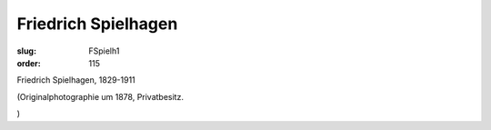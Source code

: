 Friedrich Spielhagen
====================

:slug: FSpielh1
:order: 115

Friedrich Spielhagen, 1829-1911

.. class:: source

  (Originalphotographie um 1878, Privatbesitz.

.. class:: source

  )
